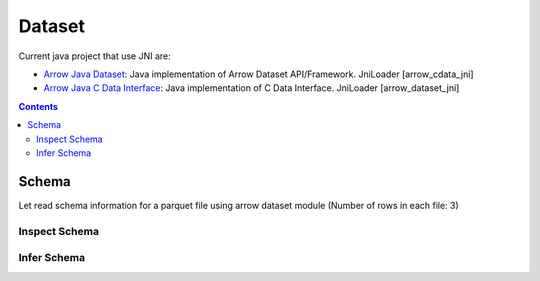 =======
Dataset
=======

Current java project that use JNI are:

* `Arrow Java Dataset <https://arrow.apache.org/docs/dev/java/dataset.html>`_: Java implementation of Arrow Dataset API/Framework. JniLoader [arrow_cdata_jni]
* `Arrow Java C Data Interface <https://arrow.apache.org/docs/format/CDataInterface.html>`_: Java implementation of C Data Interface. JniLoader [arrow_dataset_jni]

.. contents::

Schema
======

Let read schema information for a parquet file using arrow dataset module (Number of rows in each file: 3)

Inspect Schema
**************

.. testcode::

    import org.apache.arrow.dataset.file.FileFormat;
    import org.apache.arrow.dataset.file.FileSystemDatasetFactory;
    import org.apache.arrow.dataset.jni.NativeMemoryPool;
    import org.apache.arrow.dataset.source.DatasetFactory;
    import org.apache.arrow.memory.RootAllocator;
    import org.apache.arrow.vector.types.pojo.Schema;
    import org.apache.arrow.util.AutoCloseables;

    String uri = "file:" + System.getProperty("user.dir") + "/thirdpartydeps/parquetfiles/data1.parquet";
    RootAllocator rootAllocator = new RootAllocator(Long.MAX_VALUE);
    DatasetFactory datasetFactory = new FileSystemDatasetFactory(rootAllocator, NativeMemoryPool.getDefault(), FileFormat.PARQUET, uri);
    Schema schema = datasetFactory.inspect();
    AutoCloseables.close(datasetFactory);

    System.out.println(schema);

.. testoutput::

    Schema<id: Int(32, true), name: Utf8>(metadata: {parquet.avro.schema={"type":"record","name":"User","namespace":"org.apache.arrow.dataset","fields":[{"name":"id","type":["int","null"]},{"name":"name","type":["string","null"]}]}, writer.model.name=avro})

Infer Schema
************

.. testcode::

    import org.apache.arrow.dataset.file.FileFormat;
    import org.apache.arrow.dataset.file.FileSystemDatasetFactory;
    import org.apache.arrow.dataset.jni.NativeMemoryPool;
    import org.apache.arrow.dataset.scanner.ScanOptions;
    import org.apache.arrow.dataset.scanner.Scanner;
    import org.apache.arrow.dataset.source.Dataset;
    import org.apache.arrow.dataset.source.DatasetFactory;
    import org.apache.arrow.memory.RootAllocator;
    import org.apache.arrow.vector.types.pojo.Schema;
    import org.apache.arrow.util.AutoCloseables;

    String uri = "file:" + System.getProperty("user.dir") + "/thirdpartydeps/parquetfiles/data1.parquet";
    RootAllocator rootAllocator = new RootAllocator(Long.MAX_VALUE);
    DatasetFactory datasetFactory = new FileSystemDatasetFactory(rootAllocator, NativeMemoryPool.getDefault(), FileFormat.PARQUET, uri);
    ScanOptions options = new ScanOptions(1);
    Dataset dataset = datasetFactory.finish();
    Scanner scanner = dataset.newScan(options);
    Schema schema = scanner.schema();
    AutoCloseables.close(datasetFactory, dataset, scanner);

    System.out.println(schema);

.. testoutput::

    Schema<id: Int(32, true), name: Utf8>(metadata: {parquet.avro.schema={"type":"record","name":"User","namespace":"org.apache.arrow.dataset","fields":[{"name":"id","type":["int","null"]},{"name":"name","type":["string","null"]}]}, writer.model.name=avro})
